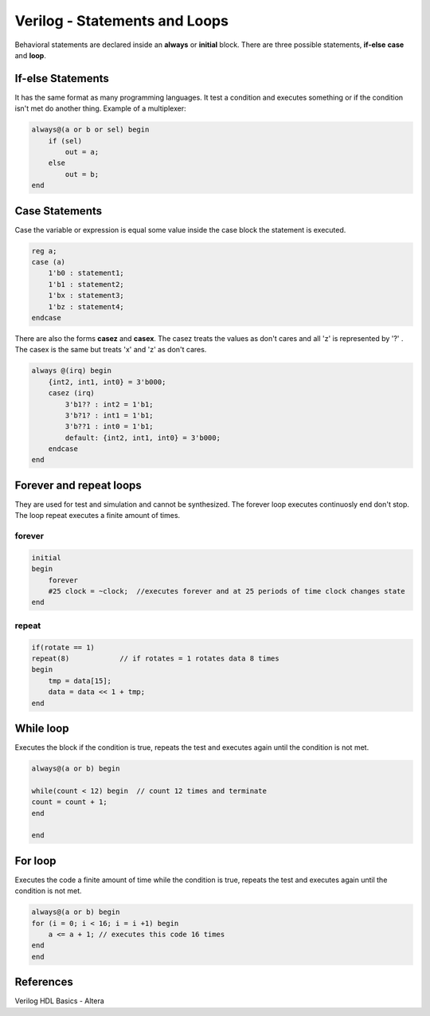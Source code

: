 ﻿##############################
Verilog - Statements and Loops
##############################

Behavioral statements are declared inside an **always** or **initial** block. There are three possible statements, **if-else** **case** and **loop**.

If-else Statements
==================
It has the same format as many programming languages. It test a condition and executes something or if the condition isn't met do another thing. Example of a multiplexer:

.. code-block:: Verilog
    
    always@(a or b or sel) begin 
        if (sel) 
            out = a;
        else 
            out = b;
    end

Case Statements
===============
Case the variable or expression is equal some value inside the case block the statement is executed. 

.. code-block:: Verilog
    
    reg a;
    case (a)
        1'b0 : statement1;
        1'b1 : statement2;
        1'bx : statement3;
        1'bz : statement4;
    endcase

There are also the forms **casez** and **casex**. The casez treats the values as don't cares and all 'z' is represented by '?' . The casex is the same but treats 'x' and 'z' as don't cares. 

.. code-block:: Verilog

    always @(irq) begin
        {int2, int1, int0} = 3'b000;
        casez (irq)
            3'b1?? : int2 = 1'b1;
            3'b?1? : int1 = 1'b1;
            3'b??1 : int0 = 1'b1;
            default: {int2, int1, int0} = 3'b000;
        endcase
    end

Forever and repeat loops
========================

They are used for test and simulation and cannot be synthesized. The forever loop executes continuosly end don't stop. The loop repeat executes a finite amount of times.

forever
-------

.. code-block:: Verilog

    initial
    begin
        forever 
        #25 clock = ~clock;  //executes forever and at 25 periods of time clock changes state
    end

repeat
------
  
.. code-block:: Verilog

    if(rotate == 1)
    repeat(8)            // if rotates = 1 rotates data 8 times
    begin
        tmp = data[15];
        data = data << 1 + tmp;
    end    

While loop
==========

Executes the block if the condition is true, repeats the test and executes again until the condition is not met.

.. code-block:: Verilog

    always@(a or b) begin

    while(count < 12) begin  // count 12 times and terminate
    count = count + 1;
    end

    end

For loop
========

Executes the code a finite amount of time while the condition is true, repeats the test and executes again until the condition is not met.

.. code-block:: Verilog

    always@(a or b) begin
    for (i = 0; i < 16; i = i +1) begin
        a <= a + 1; // executes this code 16 times
    end
    end

References
==========

Verilog HDL Basics - Altera